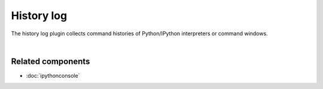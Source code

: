 History log
===========

The history log plugin collects command histories of Python/IPython interpreters
or command windows.

.. image:: images/history_log/history_log_menu.png
   :alt: Spyder History Log, displaying a list of previously executed commands

|


Related components
~~~~~~~~~~~~~~~~~~

* :doc:`ipythonconsole`
